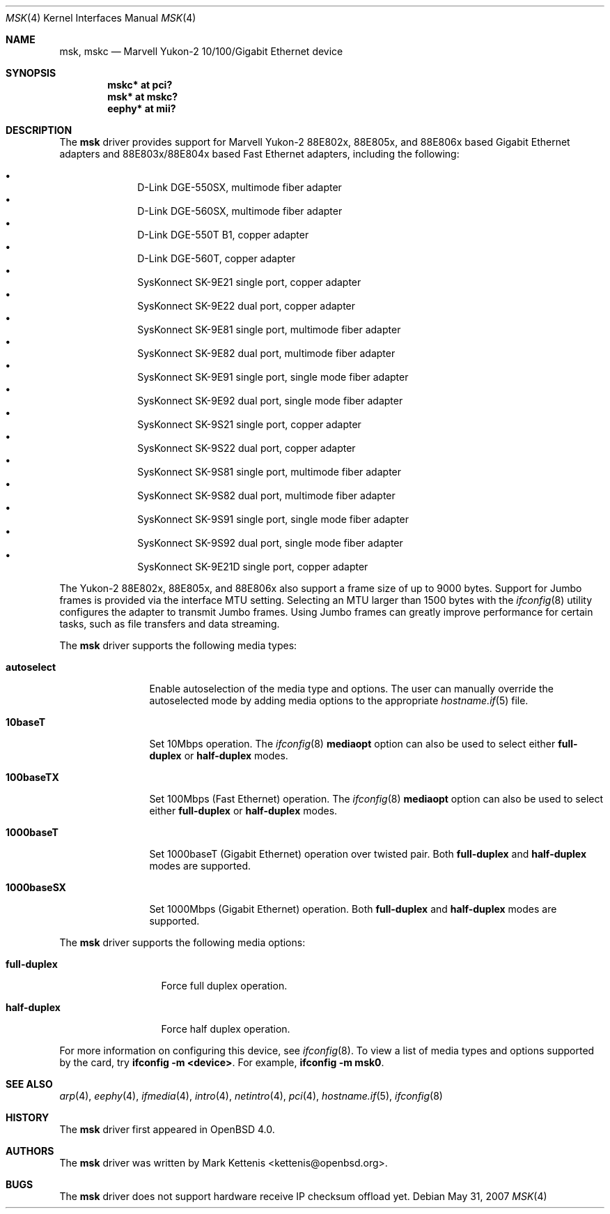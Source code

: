 .\"	$OpenBSD: src/share/man/man4/msk.4,v 1.9 2007/10/02 17:01:04 brad Exp $
.\"
.\" Copyright (c) 1997, 1998, 1999
.\"	Bill Paul <wpaul@ctr.columbia.edu>. All rights reserved.
.\"
.\" Redistribution and use in source and binary forms, with or without
.\" modification, are permitted provided that the following conditions
.\" are met:
.\" 1. Redistributions of source code must retain the above copyright
.\"    notice, this list of conditions and the following disclaimer.
.\" 2. Redistributions in binary form must reproduce the above copyright
.\"    notice, this list of conditions and the following disclaimer in the
.\"    documentation and/or other materials provided with the distribution.
.\" 3. All advertising materials mentioning features or use of this software
.\"    must display the following acknowledgement:
.\"	This product includes software developed by Bill Paul.
.\" 4. Neither the name of the author nor the names of any co-contributors
.\"    may be used to endorse or promote products derived from this software
.\"   without specific prior written permission.
.\"
.\" THIS SOFTWARE IS PROVIDED BY Bill Paul AND CONTRIBUTORS ``AS IS'' AND
.\" ANY EXPRESS OR IMPLIED WARRANTIES, INCLUDING, BUT NOT LIMITED TO, THE
.\" IMPLIED WARRANTIES OF MERCHANTABILITY AND FITNESS FOR A PARTICULAR PURPOSE
.\" ARE DISCLAIMED.  IN NO EVENT SHALL Bill Paul OR THE VOICES IN HIS HEAD
.\" BE LIABLE FOR ANY DIRECT, INDIRECT, INCIDENTAL, SPECIAL, EXEMPLARY, OR
.\" CONSEQUENTIAL DAMAGES (INCLUDING, BUT NOT LIMITED TO, PROCUREMENT OF
.\" SUBSTITUTE GOODS OR SERVICES; LOSS OF USE, DATA, OR PROFITS; OR BUSINESS
.\" INTERRUPTION) HOWEVER CAUSED AND ON ANY THEORY OF LIABILITY, WHETHER IN
.\" CONTRACT, STRICT LIABILITY, OR TORT (INCLUDING NEGLIGENCE OR OTHERWISE)
.\" ARISING IN ANY WAY OUT OF THE USE OF THIS SOFTWARE, EVEN IF ADVISED OF
.\" THE POSSIBILITY OF SUCH DAMAGE.
.\"
.\" $FreeBSD: src/share/man/man4/man4.i386/sk.4,v 1.3 1999/08/28 00:20:29 peter Exp $
.\"
.Dd $Mdocdate: May 31 2007 $
.Dt MSK 4
.Os
.Sh NAME
.Nm msk ,
.Nm mskc
.Nd "Marvell Yukon-2 10/100/Gigabit Ethernet device"
.Sh SYNOPSIS
.Cd "mskc* at pci?"
.Cd "msk* at mskc?"
.Cd "eephy* at mii?"
.Sh DESCRIPTION
The
.Nm
driver provides support for Marvell Yukon-2 88E802x, 88E805x, and 88E806x
based Gigabit Ethernet adapters and 88E803x/88E804x based Fast Ethernet
adapters, including the following:
.Pp
.Bl -bullet -offset indent -compact
.It
D-Link DGE-550SX, multimode fiber adapter
.It
D-Link DGE-560SX, multimode fiber adapter
.It
D-Link DGE-550T B1, copper adapter
.It
D-Link DGE-560T, copper adapter
.It
SysKonnect SK-9E21 single port, copper adapter
.It
SysKonnect SK-9E22 dual port, copper adapter
.It
SysKonnect SK-9E81 single port, multimode fiber adapter
.It
SysKonnect SK-9E82 dual port, multimode fiber adapter
.It
SysKonnect SK-9E91 single port, single mode fiber adapter
.It
SysKonnect SK-9E92 dual port, single mode fiber adapter
.It
SysKonnect SK-9S21 single port, copper adapter
.It
SysKonnect SK-9S22 dual port, copper adapter
.It
SysKonnect SK-9S81 single port, multimode fiber adapter
.It
SysKonnect SK-9S82 dual port, multimode fiber adapter
.It
SysKonnect SK-9S91 single port, single mode fiber adapter
.It
SysKonnect SK-9S92 dual port, single mode fiber adapter
.It
SysKonnect SK-9E21D single port, copper adapter
.El
.Pp
The Yukon-2 88E802x, 88E805x, and 88E806x also support a frame size
of up to 9000 bytes.
Support for Jumbo frames is provided via the interface MTU setting.
Selecting an MTU larger than 1500 bytes with the
.Xr ifconfig 8
utility configures the adapter to transmit Jumbo frames.
Using Jumbo frames can greatly improve performance for certain tasks,
such as file transfers and data streaming.
.Pp
The
.Nm
driver supports the following media types:
.Bl -tag -width 1000baseSX
.It Cm autoselect
Enable autoselection of the media type and options.
The user can manually override
the autoselected mode by adding media options to the appropriate
.Xr hostname.if 5
file.
.It Cm 10baseT
Set 10Mbps operation.
The
.Xr ifconfig 8
.Ic mediaopt
option can also be used to select either
.Cm full-duplex
or
.Cm half-duplex
modes.
.It Cm 100baseTX
Set 100Mbps (Fast Ethernet) operation.
The
.Xr ifconfig 8
.Ic mediaopt
option can also be used to select either
.Cm full-duplex
or
.Cm half-duplex
modes.
.It Cm 1000baseT
Set 1000baseT (Gigabit Ethernet) operation over twisted pair.
Both
.Cm full-duplex
and
.Cm half-duplex
modes are supported.
.It Cm 1000baseSX
Set 1000Mbps (Gigabit Ethernet) operation.
Both
.Cm full-duplex
and
.Cm half-duplex
modes are supported.
.El
.Pp
The
.Nm
driver supports the following media options:
.Bl -tag -width full-duplex
.It Cm full-duplex
Force full duplex operation.
.It Cm half-duplex
Force half duplex operation.
.El
.Pp
For more information on configuring this device, see
.Xr ifconfig 8 .
To view a list of media types and options supported by the card, try
.Ic ifconfig -m <device> .
For example,
.Ic ifconfig -m msk0 .
.Sh SEE ALSO
.Xr arp 4 ,
.Xr eephy 4 ,
.Xr ifmedia 4 ,
.Xr intro 4 ,
.Xr netintro 4 ,
.Xr pci 4 ,
.Xr hostname.if 5 ,
.Xr ifconfig 8
.Sh HISTORY
The
.Nm
driver first appeared in
.Ox 4.0 .
.Sh AUTHORS
.An -nosplit
The
.Nm
driver was written by
.An Mark Kettenis Aq kettenis@openbsd.org .
.Sh BUGS
The
.Nm
driver does not support hardware receive IP checksum offload yet.

